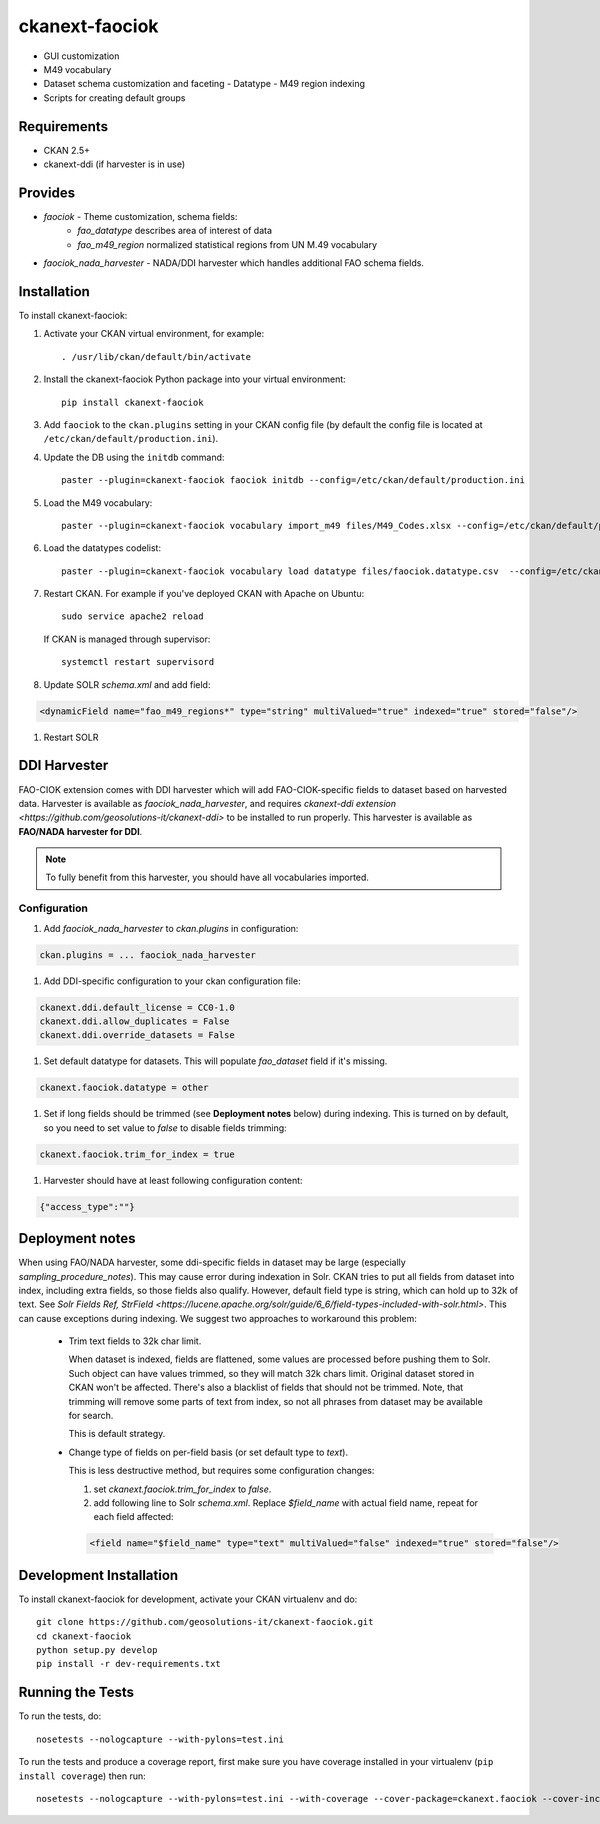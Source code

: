 
=============
ckanext-faociok
=============

- GUI customization
- M49 vocabulary
- Dataset schema customization and faceting
  - Datatype
  - M49 region indexing
- Scripts for creating default groups

------------
Requirements
------------

* CKAN 2.5+
* ckanext-ddi (if harvester is in use)

--------
Provides
--------

* `faociok` - Theme customization, schema fields:
    * `fao_datatype` describes area of interest of data
    * `fao_m49_region` normalized statistical regions from UN M.49 vocabulary
* `faociok_nada_harvester` - NADA/DDI harvester which handles additional FAO schema fields.

------------
Installation
------------

To install ckanext-faociok:

#. Activate your CKAN virtual environment, for example::

     . /usr/lib/ckan/default/bin/activate

#. Install the ckanext-faociok Python package into your virtual environment::

     pip install ckanext-faociok

#. Add ``faociok`` to the ``ckan.plugins`` setting in your CKAN
   config file (by default the config file is located at
   ``/etc/ckan/default/production.ini``).

#. Update the DB using the ``initdb`` command::
 
     paster --plugin=ckanext-faociok faociok initdb --config=/etc/ckan/default/production.ini
     
#. Load the M49 vocabulary::

     paster --plugin=ckanext-faociok vocabulary import_m49 files/M49_Codes.xlsx --config=/etc/ckan/default/production.ini

#. Load the datatypes codelist::

     paster --plugin=ckanext-faociok vocabulary load datatype files/faociok.datatype.csv  --config=/etc/ckan/default/production.ini     

#. Restart CKAN. For example if you've deployed CKAN with Apache on Ubuntu::

     sudo service apache2 reload

   If CKAN is managed through supervisor::

     systemctl restart supervisord 

#. Update SOLR `schema.xml` and add field:

.. code::

   <dynamicField name="fao_m49_regions*" type="string" multiValued="true" indexed="true" stored="false"/>
   
#. Restart SOLR

-------------
DDI Harvester
-------------

FAO-CIOK extension comes with DDI harvester which will add FAO-CIOK-specific fields to dataset based on harvested data. Harvester is available as `faociok_nada_harvester`, and requires `ckanext-ddi extension <https://github.com/geosolutions-it/ckanext-ddi>` to be installed to run properly. This harvester is available as **FAO/NADA harvester for DDI**.

.. note::

    To fully benefit from this harvester, you should have all vocabularies imported.

    
Configuration
+++++++++++++

#. Add `faociok_nada_harvester` to `ckan.plugins` in configuration:

.. code::

    ckan.plugins = ... faociok_nada_harvester


#. Add DDI-specific configuration to your ckan configuration file:

.. code::
    
    ckanext.ddi.default_license = CC0-1.0
    ckanext.ddi.allow_duplicates = False
    ckanext.ddi.override_datasets = False


#. Set default datatype for datasets. This will populate `fao_dataset` field if it's missing.

.. code::
    
    ckanext.faociok.datatype = other

#. Set if long fields should be trimmed (see **Deployment notes** below) during indexing. This is turned on by default, so you need to set value to `false` to disable fields trimming:


.. code::

    ckanext.faociok.trim_for_index = true

#. Harvester should have at least following configuration content:

.. code::

    {"access_type":""}

----------------
Deployment notes
----------------

When using FAO/NADA harvester, some ddi-specific fields in dataset may be large (especially `sampling_procedure_notes`). This may cause error during indexation in Solr. CKAN tries to put all fields from dataset into index, including extra fields, so those fields also qualify. However, default field type is string, which can hold up to 32k of text. See `Solr Fields Ref, StrField <https://lucene.apache.org/solr/guide/6_6/field-types-included-with-solr.html>`. This can cause exceptions during indexing. We suggest two approaches to workaround this problem:

 * Trim text fields to 32k char limit.

   When dataset is indexed, fields are flattened, some values are processed before pushing them to Solr. Such object can have values trimmed, so they will match 32k chars limit. Original dataset stored in CKAN won't be affected. There's also a blacklist of fields that should not be trimmed. Note, that trimming will remove some parts of text from index, so not all phrases from dataset may be available for search.

   This is default strategy. 

 * Change type of fields on per-field basis (or set default type to `text`).

   This is less destructive method, but requires some configuration changes:
   
   #. set `ckanext.faociok.trim_for_index` to `false`.

   #. add following line to Solr `schema.xml`. Replace `$field_name` with actual field name, repeat for each field affected:

   .. code::

       <field name="$field_name" type="text" multiValued="false" indexed="true" stored="false"/>


------------------------
Development Installation
------------------------

To install ckanext-faociok for development, activate your CKAN virtualenv and
do::

    git clone https://github.com/geosolutions-it/ckanext-faociok.git
    cd ckanext-faociok
    python setup.py develop
    pip install -r dev-requirements.txt


-----------------
Running the Tests
-----------------

To run the tests, do::

    nosetests --nologcapture --with-pylons=test.ini

To run the tests and produce a coverage report, first make sure you have
coverage installed in your virtualenv (``pip install coverage``) then run::

    nosetests --nologcapture --with-pylons=test.ini --with-coverage --cover-package=ckanext.faociok --cover-inclusive --cover-erase --cover-tests


